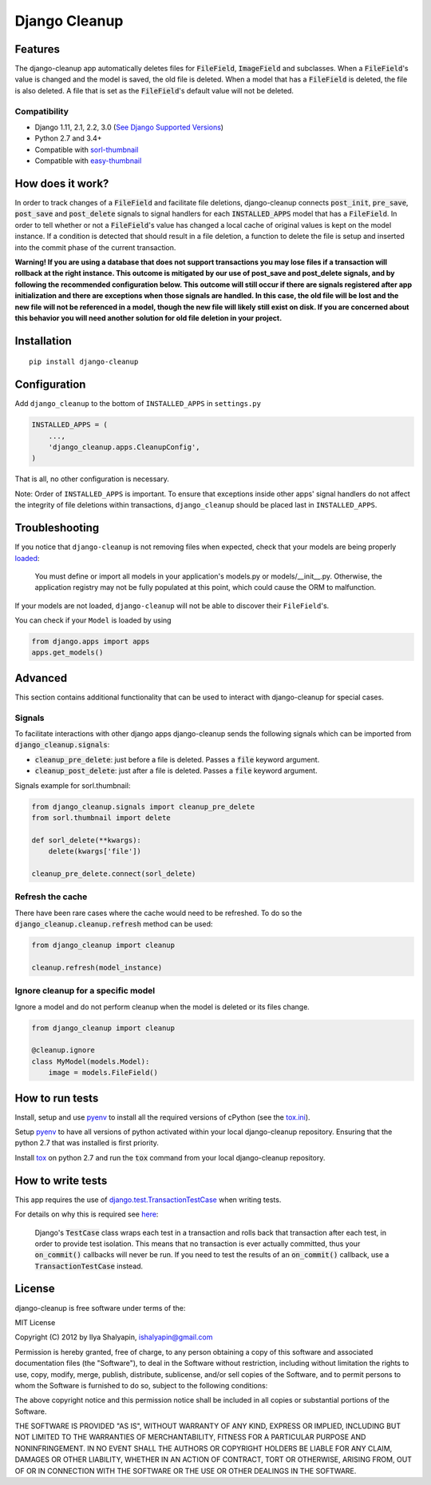 Django Cleanup
**************
|Version| |Status| |License|

Features
========
The django-cleanup app automatically deletes files for :code:`FileField`, :code:`ImageField` and
subclasses. When a :code:`FileField`'s value is changed and the model is saved, the old file is
deleted. When a model that has a :code:`FileField` is deleted, the file is also deleted. A file that
is set as the :code:`FileField`'s default value will not be deleted.

Compatibility
-------------
- Django 1.11, 2.1, 2.2, 3.0 (`See Django Supported Versions <https://www.djangoproject.com/download/#supported-versions>`_)
- Python 2.7 and 3.4+
- Compatible with `sorl-thumbnail <https://github.com/jazzband/sorl-thumbnail>`_
- Compatible with `easy-thumbnail <https://github.com/SmileyChris/easy-thumbnails>`_

How does it work?
=================
In order to track changes of a :code:`FileField` and facilitate file deletions, django-cleanup
connects :code:`post_init`, :code:`pre_save`, :code:`post_save` and :code:`post_delete` signals to
signal handlers for each :code:`INSTALLED_APPS` model that has a :code:`FileField`. In order to tell
whether or not a :code:`FileField`'s value has changed a local cache of original values is kept on
the model instance. If a condition is detected that should result in a file deletion, a function to
delete the file is setup and inserted into the commit phase of the current transaction.

**Warning! If you are using a database that does not support transactions you may lose files if a
transaction will rollback at the right instance. This outcome is mitigated by our use of
post_save and post_delete signals, and by following the recommended configuration below. This
outcome will still occur if there are signals registered after app initialization and there are
exceptions when those signals are handled. In this case, the old file will be lost and the new file
will not be referenced in a model, though the new file will likely still exist on disk. If you are
concerned about this behavior you will need another solution for old file deletion in your project.**

Installation
============
::

    pip install django-cleanup


Configuration
=============
Add ``django_cleanup`` to the bottom of ``INSTALLED_APPS`` in ``settings.py``

.. code-block:: py

    INSTALLED_APPS = (
        ...,
        'django_cleanup.apps.CleanupConfig',
    )

That is all, no other configuration is necessary.

Note: Order of ``INSTALLED_APPS`` is important. To ensure that exceptions inside other apps' signal
handlers do not affect the integrity of file deletions within transactions, ``django_cleanup``
should be placed last in ``INSTALLED_APPS``.

Troubleshooting
===============
If you notice that ``django-cleanup`` is not removing files when expected, check that your models
are being properly
`loaded <https://docs.djangoproject.com/en/stable/ref/applications/#how-applications-are-loaded>`_:

    You must define or import all models in your application's models.py or models/__init__.py.
    Otherwise, the application registry may not be fully populated at this point, which could cause
    the ORM to malfunction.

If your models are not loaded, ``django-cleanup`` will not be able to discover their
``FileField``'s.

You can check if your ``Model`` is loaded by using

.. code-block:: py

    from django.apps import apps
    apps.get_models()

Advanced
========
This section contains additional functionality that can be used to interact with django-cleanup for
special cases.

Signals
-------
To facilitate interactions with other django apps django-cleanup sends the following signals which
can be imported from :code:`django_cleanup.signals`:

- :code:`cleanup_pre_delete`: just before a file is deleted. Passes a :code:`file` keyword argument.
- :code:`cleanup_post_delete`: just after a file is deleted. Passes a :code:`file` keyword argument.

Signals example for sorl.thumbnail:

.. code-block:: py

    from django_cleanup.signals import cleanup_pre_delete
    from sorl.thumbnail import delete

    def sorl_delete(**kwargs):
        delete(kwargs['file'])

    cleanup_pre_delete.connect(sorl_delete)

Refresh the cache
-----------------
There have been rare cases where the cache would need to be refreshed. To do so the
:code:`django_cleanup.cleanup.refresh` method can be used:

.. code-block:: py

    from django_cleanup import cleanup

    cleanup.refresh(model_instance)

Ignore cleanup for a specific model
-----------------------------------
Ignore a model and do not perform cleanup when the model is deleted or its files change.

.. code-block:: py

    from django_cleanup import cleanup

    @cleanup.ignore
    class MyModel(models.Model):
        image = models.FileField()

How to run tests
================
Install, setup and use pyenv_ to install all the required versions of cPython
(see the `tox.ini <https://github.com/un1t/django-cleanup/blob/master/tox.ini>`_).

Setup pyenv_ to have all versions of python activated within your local django-cleanup repository.
Ensuring that the python 2.7 that was installed is first priority.

Install tox_ on python 2.7 and run the :code:`tox` command from your local django-cleanup
repository.

How to write tests
==================
This app requires the use of django.test.TransactionTestCase_ when writing tests.

For details on why this is required see `here
<https://docs.djangoproject.com/en/2.1/topics/db/transactions/#use-in-tests>`_:

    Django's :code:`TestCase` class wraps each test in a transaction and rolls back that transaction
    after each test, in order to provide test isolation. This means that no transaction is ever
    actually committed, thus your :code:`on_commit()` callbacks will never be run. If you need to
    test the results of an :code:`on_commit()` callback, use a :code:`TransactionTestCase` instead.

License
=======
django-cleanup is free software under terms of the:

MIT License

Copyright (C) 2012 by Ilya Shalyapin, ishalyapin@gmail.com

Permission is hereby granted, free of charge, to any person obtaining a copy
of this software and associated documentation files (the "Software"), to deal
in the Software without restriction, including without limitation the rights
to use, copy, modify, merge, publish, distribute, sublicense, and/or sell
copies of the Software, and to permit persons to whom the Software is
furnished to do so, subject to the following conditions:

The above copyright notice and this permission notice shall be included in all
copies or substantial portions of the Software.

THE SOFTWARE IS PROVIDED "AS IS", WITHOUT WARRANTY OF ANY KIND, EXPRESS OR
IMPLIED, INCLUDING BUT NOT LIMITED TO THE WARRANTIES OF MERCHANTABILITY,
FITNESS FOR A PARTICULAR PURPOSE AND NONINFRINGEMENT. IN NO EVENT SHALL THE
AUTHORS OR COPYRIGHT HOLDERS BE LIABLE FOR ANY CLAIM, DAMAGES OR OTHER
LIABILITY, WHETHER IN AN ACTION OF CONTRACT, TORT OR OTHERWISE, ARISING FROM,
OUT OF OR IN CONNECTION WITH THE SOFTWARE OR THE USE OR OTHER DEALINGS IN THE
SOFTWARE.


.. _django.test.TransactionTestCase: https://docs.djangoproject.com/en/2.1/topics/testing/tools/#django.test.TransactionTestCase
.. _pyenv: https://github.com/pyenv/pyenv
.. _tox: https://tox.readthedocs.io/en/latest/

.. |Version| image:: https://img.shields.io/pypi/v/django-cleanup.svg
   :target: https://pypi.python.org/pypi/django-cleanup/
   :alt: PyPI Package
.. |Status| image:: https://travis-ci.org/un1t/django-cleanup.svg?branch=master
   :target: https://travis-ci.org/un1t/django-cleanup
   :alt: Build Status
.. |License| image:: https://img.shields.io/badge/license-MIT-maroon
   :target: https://github.com/un1t/django-cleanup/blob/master/LICENSE
   :alt: MIT License
